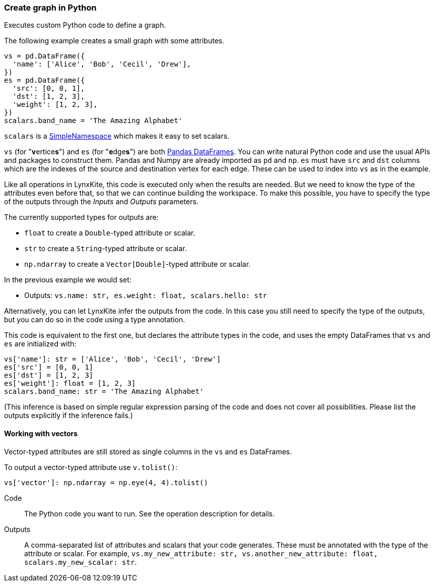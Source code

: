 ### Create graph in Python

Executes custom Python code to define a graph.

The following example creates a small graph with some attributes.

[source,python]
----
vs = pd.DataFrame({
  'name': ['Alice', 'Bob', 'Cecil', 'Drew'],
})
es = pd.DataFrame({
  'src': [0, 0, 1],
  'dst': [1, 2, 3],
  'weight': [1, 2, 3],
})
scalars.band_name = 'The Amazing Alphabet'
----

`scalars` is a https://docs.python.org/3/library/types.html#types.SimpleNamespace[SimpleNamespace]
which makes it easy to set scalars.

`vs` (for "**v**ertice**s**") and `es` (for "**e**dge**s**") are both
https://pandas.pydata.org/pandas-docs/stable/reference/api/pandas.DataFrame.html[Pandas DataFrames].
You can write natural Python code and use the usual APIs and packages to
construct them. Pandas and Numpy are already imported as `pd` and `np`.
`es` must have `src` and `dst` columns which are the indexes of the source and destination
vertex for each edge. These can be used to index into `vs` as in the example.

Like all operations in LynxKite, this code is executed only when the results are
needed. But we need to know the type of the attributes even before that,
so that we can continue building the workspace.
To make this possible, you have to specify the type of the outputs
through the _Inputs_ and _Outputs_ parameters.

The currently supported types for outputs are:

- `float` to create a `Double`-typed attribute or scalar.
- `str` to create a `String`-typed attribute or scalar.
- `np.ndarray` to create a `Vector[Double]`-typed attribute or scalar.

In the previous example we would set:

- Outputs: `vs.name: str, es.weight: float, scalars.hello: str`

Alternatively, you can let LynxKite infer the outputs from the code.
In this case you still need to specify the type of the outputs, but you can do so in the code
using a type annotation.

This code is equivalent to the first one, but declares the attribute types in the code,
and uses the empty DataFrames that `vs` and `es` are initialized with:

[source,python]
----
vs['name']: str = ['Alice', 'Bob', 'Cecil', 'Drew']
es['src'] = [0, 0, 1]
es['dst'] = [1, 2, 3]
es['weight']: float = [1, 2, 3]
scalars.band_name: str = 'The Amazing Alphabet'
----

(This inference is based on simple regular expression parsing of the code and does not
cover all possibilities. Please list the outputs explicitly if the inference
fails.)

#### Working with vectors

Vector-typed attributes are still stored as single columns in the `vs` and `es` DataFrames.

To output a vector-typed attribute use `v.tolist()`:

[source,python]
----
vs['vector']: np.ndarray = np.eye(4, 4).tolist()
----

====
[p-code]#Code#::
The Python code you want to run. See the operation description for details.

[p-outputs]#Outputs#::
A comma-separated list of attributes and scalars that your code generates.
These must be annotated with the type of the attribute or scalar.
For example, `vs.my_new_attribute: str, vs.another_new_attribute: float, scalars.my_new_scalar: str`.
====
